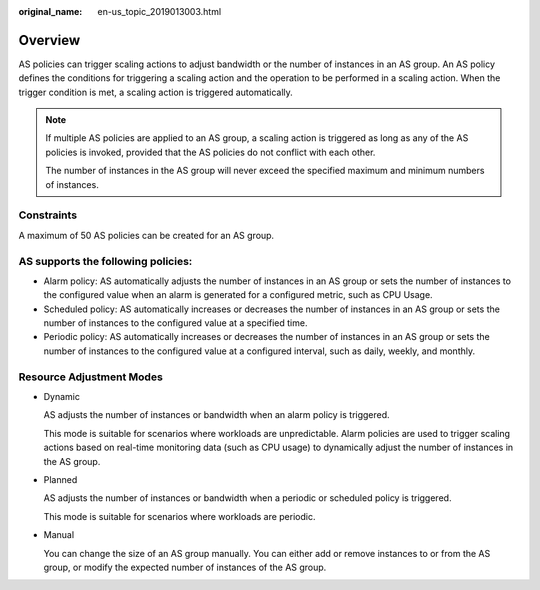 :original_name: en-us_topic_2019013003.html

.. _en-us_topic_2019013003:

Overview
========

AS policies can trigger scaling actions to adjust bandwidth or the number of instances in an AS group. An AS policy defines the conditions for triggering a scaling action and the operation to be performed in a scaling action. When the trigger condition is met, a scaling action is triggered automatically.

.. note::

   If multiple AS policies are applied to an AS group, a scaling action is triggered as long as any of the AS policies is invoked, provided that the AS policies do not conflict with each other.

   The number of instances in the AS group will never exceed the specified maximum and minimum numbers of instances.

Constraints
-----------

A maximum of 50 AS policies can be created for an AS group.

AS supports the following policies:
-----------------------------------

-  Alarm policy: AS automatically adjusts the number of instances in an AS group or sets the number of instances to the configured value when an alarm is generated for a configured metric, such as CPU Usage.
-  Scheduled policy: AS automatically increases or decreases the number of instances in an AS group or sets the number of instances to the configured value at a specified time.
-  Periodic policy: AS automatically increases or decreases the number of instances in an AS group or sets the number of instances to the configured value at a configured interval, such as daily, weekly, and monthly.

Resource Adjustment Modes
-------------------------

-  Dynamic

   AS adjusts the number of instances or bandwidth when an alarm policy is triggered.

   This mode is suitable for scenarios where workloads are unpredictable. Alarm policies are used to trigger scaling actions based on real-time monitoring data (such as CPU usage) to dynamically adjust the number of instances in the AS group.

-  Planned

   AS adjusts the number of instances or bandwidth when a periodic or scheduled policy is triggered.

   This mode is suitable for scenarios where workloads are periodic.

-  Manual

   You can change the size of an AS group manually. You can either add or remove instances to or from the AS group, or modify the expected number of instances of the AS group.
